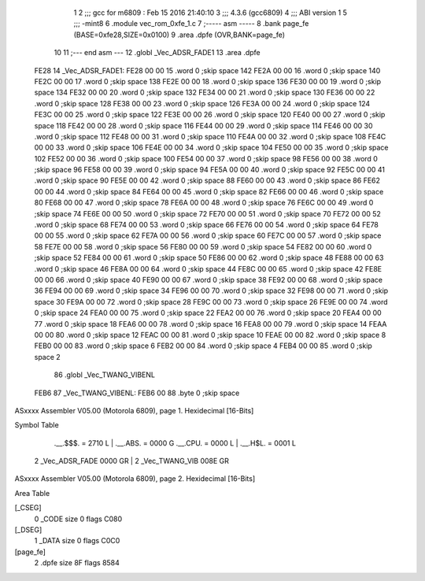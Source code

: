                               1 
                              2 ;;; gcc for m6809 : Feb 15 2016 21:40:10
                              3 ;;; 4.3.6 (gcc6809)
                              4 ;;; ABI version 1
                              5 ;;; -mint8
                              6 	.module	vec_rom_0xfe_1.c
                              7 ;----- asm -----
                              8 	.bank page_fe (BASE=0xfe28,SIZE=0x0100)
                              9 	.area .dpfe (OVR,BANK=page_fe)
                             10 	
                             11 ;--- end asm ---
                             12 	.globl _Vec_ADSR_FADE1
                             13 	.area	.dpfe
   FE28                      14 _Vec_ADSR_FADE1:
   FE28 00 00                15 	.word	0	;skip space 142
   FE2A 00 00                16 	.word	0	;skip space 140
   FE2C 00 00                17 	.word	0	;skip space 138
   FE2E 00 00                18 	.word	0	;skip space 136
   FE30 00 00                19 	.word	0	;skip space 134
   FE32 00 00                20 	.word	0	;skip space 132
   FE34 00 00                21 	.word	0	;skip space 130
   FE36 00 00                22 	.word	0	;skip space 128
   FE38 00 00                23 	.word	0	;skip space 126
   FE3A 00 00                24 	.word	0	;skip space 124
   FE3C 00 00                25 	.word	0	;skip space 122
   FE3E 00 00                26 	.word	0	;skip space 120
   FE40 00 00                27 	.word	0	;skip space 118
   FE42 00 00                28 	.word	0	;skip space 116
   FE44 00 00                29 	.word	0	;skip space 114
   FE46 00 00                30 	.word	0	;skip space 112
   FE48 00 00                31 	.word	0	;skip space 110
   FE4A 00 00                32 	.word	0	;skip space 108
   FE4C 00 00                33 	.word	0	;skip space 106
   FE4E 00 00                34 	.word	0	;skip space 104
   FE50 00 00                35 	.word	0	;skip space 102
   FE52 00 00                36 	.word	0	;skip space 100
   FE54 00 00                37 	.word	0	;skip space 98
   FE56 00 00                38 	.word	0	;skip space 96
   FE58 00 00                39 	.word	0	;skip space 94
   FE5A 00 00                40 	.word	0	;skip space 92
   FE5C 00 00                41 	.word	0	;skip space 90
   FE5E 00 00                42 	.word	0	;skip space 88
   FE60 00 00                43 	.word	0	;skip space 86
   FE62 00 00                44 	.word	0	;skip space 84
   FE64 00 00                45 	.word	0	;skip space 82
   FE66 00 00                46 	.word	0	;skip space 80
   FE68 00 00                47 	.word	0	;skip space 78
   FE6A 00 00                48 	.word	0	;skip space 76
   FE6C 00 00                49 	.word	0	;skip space 74
   FE6E 00 00                50 	.word	0	;skip space 72
   FE70 00 00                51 	.word	0	;skip space 70
   FE72 00 00                52 	.word	0	;skip space 68
   FE74 00 00                53 	.word	0	;skip space 66
   FE76 00 00                54 	.word	0	;skip space 64
   FE78 00 00                55 	.word	0	;skip space 62
   FE7A 00 00                56 	.word	0	;skip space 60
   FE7C 00 00                57 	.word	0	;skip space 58
   FE7E 00 00                58 	.word	0	;skip space 56
   FE80 00 00                59 	.word	0	;skip space 54
   FE82 00 00                60 	.word	0	;skip space 52
   FE84 00 00                61 	.word	0	;skip space 50
   FE86 00 00                62 	.word	0	;skip space 48
   FE88 00 00                63 	.word	0	;skip space 46
   FE8A 00 00                64 	.word	0	;skip space 44
   FE8C 00 00                65 	.word	0	;skip space 42
   FE8E 00 00                66 	.word	0	;skip space 40
   FE90 00 00                67 	.word	0	;skip space 38
   FE92 00 00                68 	.word	0	;skip space 36
   FE94 00 00                69 	.word	0	;skip space 34
   FE96 00 00                70 	.word	0	;skip space 32
   FE98 00 00                71 	.word	0	;skip space 30
   FE9A 00 00                72 	.word	0	;skip space 28
   FE9C 00 00                73 	.word	0	;skip space 26
   FE9E 00 00                74 	.word	0	;skip space 24
   FEA0 00 00                75 	.word	0	;skip space 22
   FEA2 00 00                76 	.word	0	;skip space 20
   FEA4 00 00                77 	.word	0	;skip space 18
   FEA6 00 00                78 	.word	0	;skip space 16
   FEA8 00 00                79 	.word	0	;skip space 14
   FEAA 00 00                80 	.word	0	;skip space 12
   FEAC 00 00                81 	.word	0	;skip space 10
   FEAE 00 00                82 	.word	0	;skip space 8
   FEB0 00 00                83 	.word	0	;skip space 6
   FEB2 00 00                84 	.word	0	;skip space 4
   FEB4 00 00                85 	.word	0	;skip space 2
                             86 	.globl _Vec_TWANG_VIBENL
   FEB6                      87 _Vec_TWANG_VIBENL:
   FEB6 00                   88 	.byte	0	;skip space
ASxxxx Assembler V05.00  (Motorola 6809), page 1.
Hexidecimal [16-Bits]

Symbol Table

    .__.$$$.       =   2710 L   |     .__.ABS.       =   0000 G
    .__.CPU.       =   0000 L   |     .__.H$L.       =   0001 L
  2 _Vec_ADSR_FADE     0000 GR  |   2 _Vec_TWANG_VIB     008E GR

ASxxxx Assembler V05.00  (Motorola 6809), page 2.
Hexidecimal [16-Bits]

Area Table

[_CSEG]
   0 _CODE            size    0   flags C080
[_DSEG]
   1 _DATA            size    0   flags C0C0
[page_fe]
   2 .dpfe            size   8F   flags 8584


